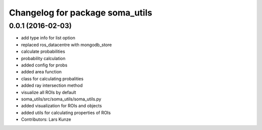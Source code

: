 ^^^^^^^^^^^^^^^^^^^^^^^^^^^^^^^^
Changelog for package soma_utils
^^^^^^^^^^^^^^^^^^^^^^^^^^^^^^^^

0.0.1 (2016-02-03)
------------------
* add type info for list option
* replaced ros_datacentre with mongodb_store
* calculate probabilities
* probability calculation
* added config for probs
* added area function
* class for calculating probalities
* added ray intersection method
* visualize all ROIs by default
* soma_utils/src/soma_utils/soma_utils.py
* added visualization for ROIs and objects
* added utils for calculating properties of ROIs
* Contributors: Lars Kunze
